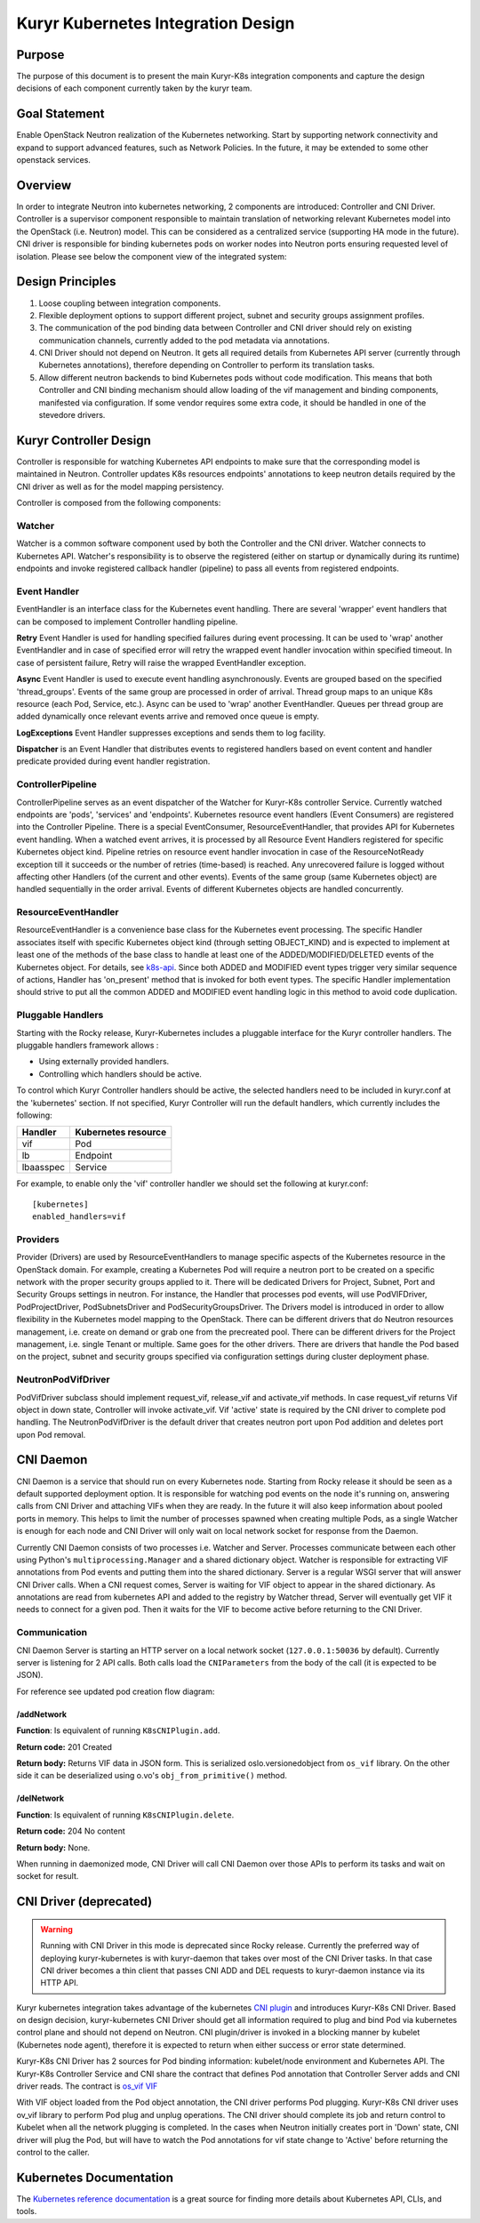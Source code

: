 ..
    This work is licensed under a Creative Commons Attribution 3.0 Unported
    License.

    http://creativecommons.org/licenses/by/3.0/legalcode

    Convention for heading levels in Neutron devref:
    =======  Heading 0 (reserved for the title in a document)
    -------  Heading 1
    ~~~~~~~  Heading 2
    +++++++  Heading 3
    '''''''  Heading 4
    (Avoid deeper levels because they do not render well.)

===================================
Kuryr Kubernetes Integration Design
===================================


Purpose
-------
The purpose of this document is to present the main Kuryr-K8s integration
components and capture the design decisions of each component currently taken
by the kuryr team.

Goal Statement
--------------
Enable OpenStack Neutron realization of the Kubernetes networking. Start by
supporting network connectivity and expand to support advanced features, such
as Network Policies. In the future, it  may be extended to some  other
openstack services.

Overview
--------
In order to integrate Neutron into kubernetes networking, 2 components are
introduced: Controller and CNI Driver.
Controller is a supervisor component responsible to maintain translation of
networking relevant Kubernetes model into the OpenStack (i.e. Neutron) model.
This can be considered as a centralized service (supporting HA mode in the
future).
CNI driver is responsible for binding kubernetes pods on worker nodes into
Neutron ports ensuring requested level of isolation.
Please see below the component view of the integrated system:

.. image:: ../../images/kuryr_k8s_components.png
    :alt: integration components
    :align: center
    :width: 100%

Design Principles
-----------------
1. Loose coupling between integration components.
2. Flexible deployment options to support different project, subnet and
   security groups assignment profiles.
3. The communication of the pod binding data between Controller and CNI driver
   should rely on existing communication channels, currently added to the pod
   metadata via annotations.
4. CNI Driver should not depend on Neutron. It gets all required details
   from Kubernetes API server (currently through Kubernetes annotations), therefore
   depending on Controller to perform its translation tasks.
5. Allow different neutron backends to bind Kubernetes pods without code modification.
   This means that both Controller and CNI binding mechanism should allow
   loading of the vif management and binding components, manifested via
   configuration. If some vendor requires some extra code, it should be handled
   in one of the stevedore drivers.

Kuryr Controller Design
-----------------------
Controller is responsible for watching Kubernetes API endpoints to make sure
that the corresponding model is maintained in Neutron. Controller updates K8s
resources  endpoints' annotations to keep neutron details required by the CNI
driver as well as for the model mapping persistency.

Controller is composed from the following components:

Watcher
~~~~~~~
Watcher is a common software component used by both the  Controller and the CNI
driver. Watcher connects to Kubernetes API. Watcher's responsibility is to observe the
registered (either on startup or dynamically during its runtime) endpoints and
invoke registered callback handler (pipeline) to pass all events from
registered endpoints.

Event Handler
~~~~~~~~~~~~~
EventHandler is an interface class for the Kubernetes event handling. There are
several 'wrapper' event handlers that can be composed to implement Controller
handling pipeline.

**Retry** Event Handler is used for handling specified failures during event
processing. It can be used to 'wrap' another EventHandler and in case of
specified error will retry the wrapped event handler invocation within
specified timeout. In case of persistent failure, Retry will raise the wrapped
EventHandler exception.

**Async** Event Handler is used to execute event handling asynchronously.
Events are grouped based on the specified 'thread_groups'. Events of the same
group are processed in order of arrival. Thread group maps to an unique K8s
resource (each Pod, Service, etc.). Async can be used to 'wrap' another
EventHandler. Queues per thread group are added dynamically once relevant
events arrive and removed once queue is empty.

**LogExceptions** Event Handler suppresses exceptions and sends them to log
facility.

**Dispatcher** is an Event Handler that distributes events to registered
handlers based on event content and handler predicate provided during event
handler registration.

ControllerPipeline
~~~~~~~~~~~~~~~~~~
ControllerPipeline serves as an event dispatcher of the Watcher for Kuryr-K8s
controller Service. Currently watched endpoints are 'pods', 'services' and
'endpoints'. Kubernetes resource event handlers (Event Consumers) are registered into
the Controller Pipeline. There is a special EventConsumer, ResourceEventHandler,
that provides API for Kubernetes event handling. When a watched event arrives, it is
processed by all Resource Event Handlers registered for specific Kubernetes object
kind. Pipeline retries on resource event handler invocation in
case of the ResourceNotReady exception till it succeeds or the number of
retries (time-based) is reached. Any unrecovered failure is logged without
affecting other Handlers (of the current and other events).
Events of the same group (same Kubernetes object) are handled sequentially in the
order arrival. Events of different Kubernetes objects are handled concurrently.

.. image:: ../..//images/controller_pipeline.png
    :alt: controller pipeline
    :align: center
    :width: 100%

ResourceEventHandler
~~~~~~~~~~~~~~~~~~~~
ResourceEventHandler is a convenience base class for the Kubernetes event processing.
The specific Handler associates itself with specific Kubernetes object kind (through
setting OBJECT_KIND) and  is expected to implement at least one of the methods
of the base class to handle at least one of the ADDED/MODIFIED/DELETED events
of the Kubernetes object. For details, see `k8s-api  <https://github.com/kubernetes/kubernetes/blob/release-1.4/docs/devel/api-conventions.md#types-kinds>`_.
Since both ADDED and MODIFIED event types trigger very similar sequence of
actions, Handler has 'on_present' method that is invoked for both event types.
The specific Handler implementation should strive to put all the common ADDED
and MODIFIED event handling logic in this method to avoid code duplication.

Pluggable Handlers
~~~~~~~~~~~~~~~~~~
Starting with the Rocky release, Kuryr-Kubernetes includes a pluggable
interface for the Kuryr controller handlers.
The pluggable handlers framework allows :

- Using externally provided handlers.
- Controlling which handlers should be active.

To control which Kuryr Controller handlers should be active, the selected
handlers need to be included in kuryr.conf at the 'kubernetes' section.
If not specified, Kuryr Controller will run the default handlers, which
currently includes the following:

================  =========================
  Handler             Kubernetes resource
================  =========================
vif               Pod
lb                Endpoint
lbaasspec         Service
================  =========================

For example, to enable only the 'vif' controller handler we should set the following
at kuryr.conf::

         [kubernetes]
         enabled_handlers=vif


Providers
~~~~~~~~~
Provider (Drivers) are used by ResourceEventHandlers to manage specific aspects
of the Kubernetes resource in the OpenStack domain. For example, creating a Kubernetes Pod
will require a neutron port to be created on a specific network with the proper
security groups applied to it. There will be dedicated Drivers for Project,
Subnet, Port and Security Groups settings in neutron. For instance, the Handler
that processes pod events, will use PodVIFDriver, PodProjectDriver,
PodSubnetsDriver and PodSecurityGroupsDriver. The Drivers model is introduced
in order to allow flexibility in the Kubernetes model mapping to the OpenStack. There
can be different drivers that do Neutron resources management, i.e. create on
demand or grab one from the precreated pool. There can be different drivers for
the Project management, i.e. single Tenant or multiple. Same goes for the other
drivers. There are drivers that handle the Pod based on the project, subnet
and security groups specified via configuration settings during cluster
deployment phase.

NeutronPodVifDriver
~~~~~~~~~~~~~~~~~~~
PodVifDriver subclass should implement request_vif, release_vif and
activate_vif methods. In case request_vif returns Vif object in down state,
Controller will invoke activate_vif.  Vif 'active' state is required by the
CNI driver to complete pod handling.
The NeutronPodVifDriver is the default driver that creates neutron port upon
Pod addition and deletes port upon Pod removal.

.. _cni-daemon:

CNI Daemon
----------

CNI Daemon is a service that should run on every Kubernetes node. Starting from
Rocky release it should be seen as a default supported deployment option.
It is responsible for watching pod events on the node it's running on,
answering calls from CNI Driver and attaching VIFs when they are ready. In the
future it will also keep information about pooled ports in memory. This helps
to limit the number of processes spawned when creating multiple Pods, as a
single Watcher is enough for each node and CNI Driver will only wait on local
network socket for response from the Daemon.

Currently CNI Daemon consists of two processes i.e. Watcher and Server.
Processes communicate between each other using Python's
``multiprocessing.Manager`` and a shared dictionary object. Watcher is
responsible for extracting VIF annotations from Pod events and putting them
into the shared dictionary. Server is a regular WSGI server that will answer
CNI Driver calls. When a CNI request comes, Server is waiting for VIF object to
appear in the shared dictionary. As annotations are read from
kubernetes API and added to the registry by Watcher thread, Server will
eventually get VIF it needs to connect for a given pod. Then it waits for the
VIF to become active before returning to the CNI Driver.

Communication
~~~~~~~~~~~~~

CNI Daemon Server is starting an HTTP server on a local network socket
(``127.0.0.1:50036`` by default). Currently server is listening for 2 API
calls. Both calls load the ``CNIParameters`` from the body of the call (it is
expected to be JSON).

For reference see updated pod creation flow diagram:

.. image:: ../../images/pod_creation_flow_daemon.png
    :alt: Controller-CNI-daemon interaction
    :align: center
    :width: 100%

/addNetwork
+++++++++++
**Function**: Is equivalent of running ``K8sCNIPlugin.add``.

**Return code:** 201 Created

**Return body:** Returns VIF data in JSON form. This is serialized
oslo.versionedobject from ``os_vif`` library. On the other side it can be
deserialized using o.vo's ``obj_from_primitive()`` method.

/delNetwork
+++++++++++
**Function**: Is equivalent of running ``K8sCNIPlugin.delete``.

**Return code:** 204 No content

**Return body:** None.

When running in daemonized mode, CNI Driver will call CNI Daemon over those APIs
to perform its tasks and wait on socket for result.

CNI Driver (deprecated)
-----------------------

.. warning::
    Running with CNI Driver in this mode is deprecated since Rocky release.
    Currently the preferred way of deploying kuryr-kubernetes is with
    kuryr-daemon that takes over most of the CNI Driver tasks. In that case CNI
    driver becomes a thin client that passes CNI ADD and DEL requests to
    kuryr-daemon instance via its HTTP API.

Kuryr kubernetes integration takes advantage of the kubernetes `CNI plugin
<http://kubernetes.io/docs/admin/network-plugins/#cni>`_ and introduces
Kuryr-K8s CNI Driver. Based on design decision, kuryr-kubernetes
CNI Driver should get all information required to plug and bind Pod via
kubernetes control plane and should not depend on Neutron. CNI plugin/driver
is invoked in a blocking manner by kubelet (Kubernetes node agent), therefore
it is expected to return when either success or error state determined.

Kuryr-K8s CNI Driver has 2 sources for Pod binding information: kubelet/node
environment and Kubernetes API. The Kuryr-K8s Controller Service and CNI share the
contract that defines Pod annotation that Controller Server adds and CNI
driver reads. The contract is `os_vif VIF
<https://github.com/openstack/os-vif/blob/master/os_vif/objects/vif.py>`_

With VIF object loaded from the Pod object annotation, the CNI driver performs
Pod plugging. Kuryr-K8s CNI driver uses ov_vif library to perform Pod plug and
unplug operations. The CNI driver should complete its job and return control to
Kubelet when all the network plugging is completed.
In the cases when Neutron initially creates port in 'Down' state, CNI driver
will plug the Pod, but will have to watch the Pod annotations for vif state
change to 'Active' before returning the control to the caller.

.. image:: ../../images/pod_creation_flow.png
    :alt: Controller-CNI interaction
    :align: center
    :width: 100%


Kubernetes Documentation
------------------------
The `Kubernetes reference documentation <https://kubernetes.io/docs/reference/>`_
is a great source for finding more details about Kubernetes API, CLIs, and tools.
